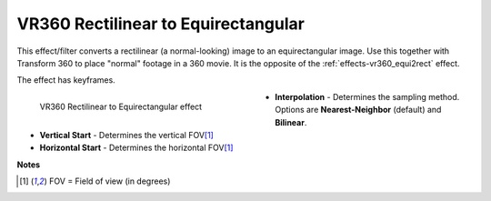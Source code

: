 .. meta::

   :description: Do your first steps with Kdenlive video editor, using VR360 rectilinear to equirectangular effect
   :keywords: KDE, Kdenlive, video editor, help, learn, easy, effects, filter, video effects, VR360 and 3D, VR360 rectilinear to equirectangular

.. metadata-placeholder

   :authors: - Bernd Jordan (https://discuss.kde.org/u/berndmj)

   :license: Creative Commons License SA 4.0


.. _effects-vr360_rect2equi:

VR360 Rectilinear to Equirectangular
====================================

This effect/filter converts a rectilinear (a normal-looking) image to an equirectangular image. Use this together with Transform 360 to place "normal" footage in a 360 movie. It is the opposite of the :ref:`effects-vr360_equi2rect` effect.

The effect has keyframes.

.. figure:: /images/effects_and_compositions/kdenlive2304_effects-vr360_rect2equi.webp
   :width: 400px
   :figwidth: 400px
   :align: left
   :alt: kdenlive2304_effects-vr360_rect2equi

   VR360 Rectilinear to Equirectangular effect

* **Interpolation** - Determines the sampling method. Options are **Nearest-Neighbor** (default) and **Bilinear**.

* **Vertical Start** - Determines the vertical FOV\ [1]_

* **Horizontal Start** - Determines the horizontal FOV\ [1]_

.. rst-class:: clear-both


**Notes**

.. [1] FOV = Field of view (in degrees)
